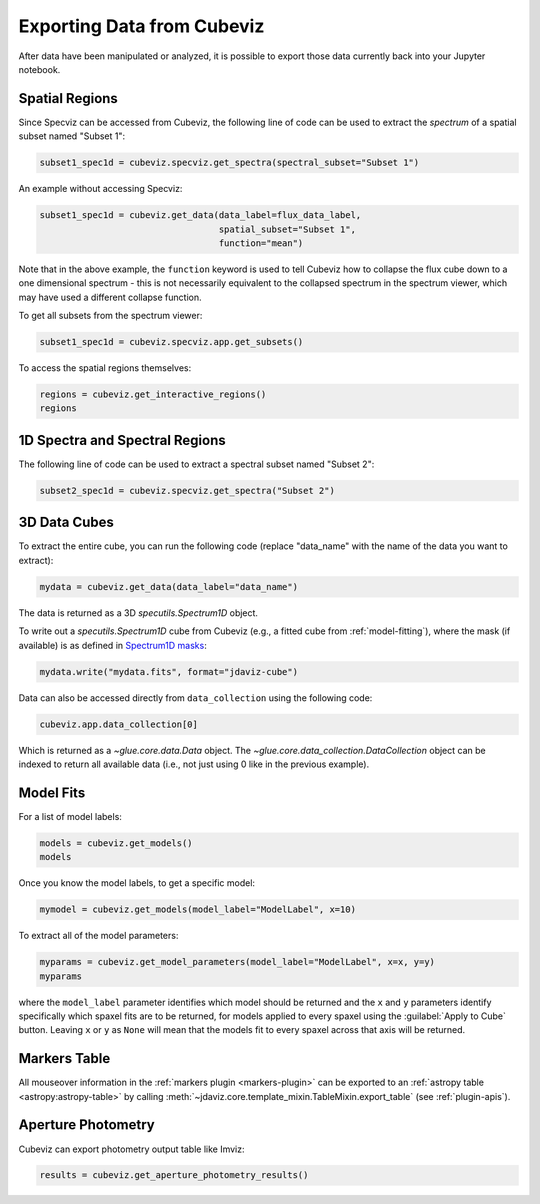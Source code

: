 .. _cubeviz-notebook:

***************************
Exporting Data from Cubeviz
***************************

After data have been manipulated or analyzed, it is possible to export
those data currently back into your Jupyter notebook.

.. _cubeviz_export_regions:

Spatial Regions
===============

.. seealso::

    :ref:`Export Spatial Regions <imviz_export>`
        Documentation on how to export spatial regions.

Since Specviz can be accessed from Cubeviz, the following line of code
can be used to extract the *spectrum* of a spatial subset named "Subset 1":

.. code-block:: python

    subset1_spec1d = cubeviz.specviz.get_spectra(spectral_subset="Subset 1")

An example without accessing Specviz:

.. code-block:: python

    subset1_spec1d = cubeviz.get_data(data_label=flux_data_label, 
                                      spatial_subset="Subset 1",
                                      function="mean")

Note that in the above example, the ``function`` keyword is used to tell Cubeviz
how to collapse the flux cube down to a one dimensional spectrum - this is not 
necessarily equivalent to the collapsed spectrum in the spectrum viewer, which 
may have used a different collapse function.

To get all subsets from the spectrum viewer:

.. code-block:: python

    subset1_spec1d = cubeviz.specviz.app.get_subsets()

To access the spatial regions themselves:

.. code-block:: python

    regions = cubeviz.get_interactive_regions()
    regions

1D Spectra and Spectral Regions
===============================

.. seealso::

    :ref:`Export Spectra <specviz-export-data>`
        Documentation on how to export data from the ``spectrum-viewer``.

The following line of code can be used to extract a spectral subset named "Subset 2":

.. code-block:: python

    subset2_spec1d = cubeviz.specviz.get_spectra("Subset 2")

3D Data Cubes
=============

To extract the entire cube, you can run the following code (replace "data_name"
with the name of the data you want to extract):

.. code-block:: python

    mydata = cubeviz.get_data(data_label="data_name")

The data is returned as a 3D `specutils.Spectrum1D` object.

To write out a `specutils.Spectrum1D` cube from Cubeviz
(e.g., a fitted cube from :ref:`model-fitting`),
where the mask (if available) is as defined in
`Spectrum1D masks <https://specutils.readthedocs.io/en/latest/spectrum1d.html#including-masks>`_:

.. code-block:: python

    mydata.write("mydata.fits", format="jdaviz-cube")

Data can also be accessed directly from ``data_collection`` using the following code:

.. code-block:: python

    cubeviz.app.data_collection[0]

Which is returned as a `~glue.core.data.Data` object. The
`~glue.core.data_collection.DataCollection` object
can be indexed to return all available data (i.e., not just using 0 like in the
previous example).

.. _cubeviz-export-model:

Model Fits
==========

For a list of model labels:

.. code-block:: python

    models = cubeviz.get_models()
    models

Once you know the model labels, to get a specific model:

.. code-block:: python

    mymodel = cubeviz.get_models(model_label="ModelLabel", x=10)

To extract all of the model parameters:

.. code-block:: python

    myparams = cubeviz.get_model_parameters(model_label="ModelLabel", x=x, y=y)
    myparams

where the ``model_label`` parameter identifies which model should be returned and
the ``x`` and ``y`` parameters identify specifically which spaxel fits are to be returned,
for models applied to every spaxel using the :guilabel:`Apply to Cube` button.
Leaving ``x`` or ``y`` as ``None`` will mean that the models fit to every spaxel
across that axis will be returned.

Markers Table
=============

All mouseover information in the :ref:`markers plugin <markers-plugin>` can be exported to an
:ref:`astropy table <astropy:astropy-table>`
by calling :meth:`~jdaviz.core.template_mixin.TableMixin.export_table` (see :ref:`plugin-apis`).


.. _cubeviz_export_photometry:

Aperture Photometry
===================

Cubeviz can export photometry output table like Imviz:

.. code-block:: python

    results = cubeviz.get_aperture_photometry_results()

.. seealso::

    :ref:`Imviz Aperture Photometry <imviz_export_photometry>`
        Imviz documentation describing exporting of aperture photometry results in Jdaviz.
